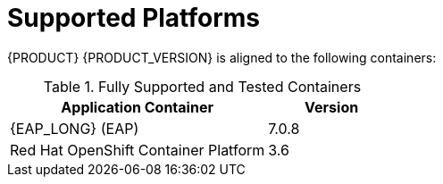 [id='ba-dm-supported-platforms-ref']
= Supported Platforms

{PRODUCT} {PRODUCT_VERSION} is aligned to the following containers:

.Fully Supported and Tested Containers
[cols="2,1", options="header"]
|===
| Application Container
| Version

| {EAP_LONG} (EAP)
| 7.0.8

| Red Hat OpenShift Container Platform
| 3.6

|===
